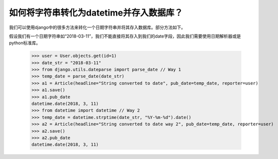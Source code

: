 如何将字符串转化为datetime并存入数据库？
============================================================

我们可以使用django中的很多方法来转化一个日期字符串并将其存入数据库。部分方法如下。

假设我们有一个日期字符串如“2018-03-11”，我们不能直接将其存入到我们的date字段，因此我们需要使用日期解析器或是python标准库。

    >>> user = User.objects.get(id=1)
    >>> date_str = "2018-03-11"
    >>> from django.utils.dateparse import parse_date // Way 1
    >>> temp_date = parse_date(date_str)
    >>> a1 = Article(headline="String converted to date", pub_date=temp_date, reporter=user)
    >>> a1.save()
    >>> a1.pub_date
    datetime.date(2018, 3, 11)
    >>> from datetime import datetime // Way 2
    >>> temp_date = datetime.strptime(date_str, "%Y-%m-%d").date()
    >>> a2 = Article(headline="String converted to date way 2", pub_date=temp_date, reporter=user)
    >>> a2.save()
    >>> a2.pub_date
    datetime.date(2018, 3, 11)



